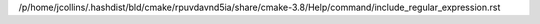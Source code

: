 /p/home/jcollins/.hashdist/bld/cmake/rpuvdavnd5ia/share/cmake-3.8/Help/command/include_regular_expression.rst